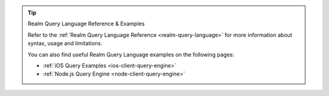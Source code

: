 .. tip:: Realm Query Language Reference & Examples

   Refer to the :ref:`Realm Query Language Reference <realm-query-language>`
   for more information about syntax, usage and limitations. 
   
   You can also find useful Realm Query Language examples on the following pages:

   - :ref:`iOS Query Examples <ios-client-query-engine>`
   - :ref:`Node.js Query Engine <node-client-query-engine>` 

